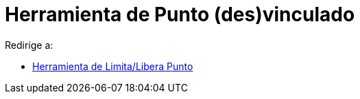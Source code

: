 = Herramienta de Punto (des)vinculado
ifdef::env-github[:imagesdir: /es/modules/ROOT/assets/images]

Redirige a:

* xref:/tools/Limita_Libera_Punto.adoc[Herramienta de Limita/Libera Punto]
